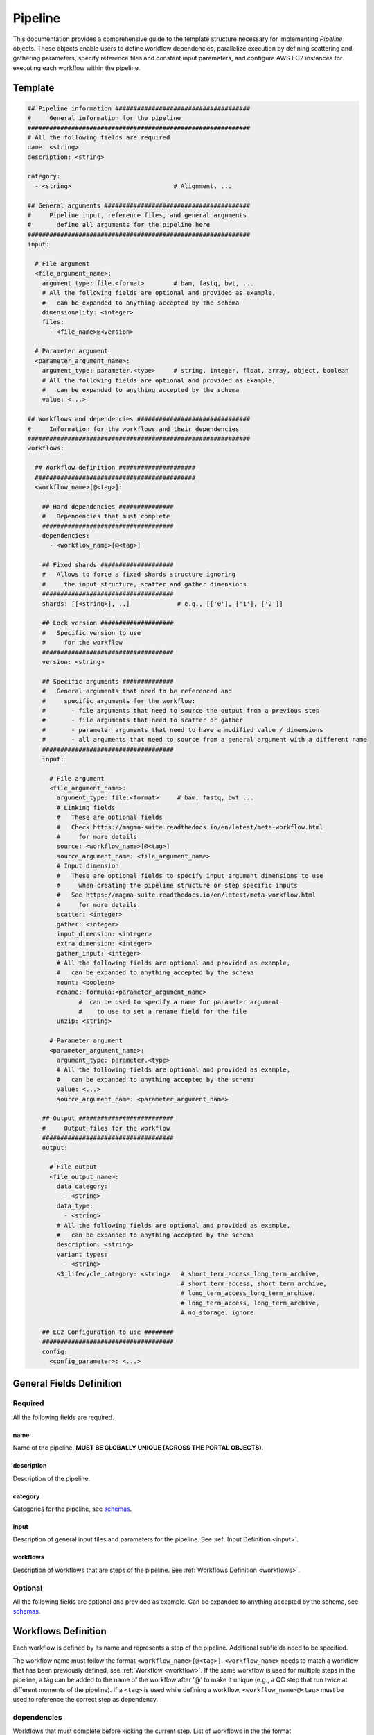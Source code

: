 .. _metaworkflow:

========
Pipeline
========

This documentation provides a comprehensive guide to the template structure necessary for implementing *Pipeline* objects.
These objects enable users to define workflow dependencies, parallelize execution by defining scattering and gathering parameters,
specify reference files and constant input parameters, and configure AWS EC2 instances for executing each workflow within the pipeline.

Template
++++++++

.. code-block:: python

    ## Pipeline information #####################################
    #     General information for the pipeline
    #############################################################
    # All the following fields are required
    name: <string>
    description: <string>

    category:
      - <string>                            # Alignment, ...

    ## General arguments ########################################
    #     Pipeline input, reference files, and general arguments
    #       define all arguments for the pipeline here
    #############################################################
    input:

      # File argument
      <file_argument_name>:
        argument_type: file.<format>        # bam, fastq, bwt, ...
        # All the following fields are optional and provided as example,
        #   can be expanded to anything accepted by the schema
        dimensionality: <integer>
        files:
          - <file_name>@<version>

      # Parameter argument
      <parameter_argument_name>:
        argument_type: parameter.<type>     # string, integer, float, array, object, boolean
        # All the following fields are optional and provided as example,
        #   can be expanded to anything accepted by the schema
        value: <...>

    ## Workflows and dependencies ###############################
    #     Information for the workflows and their dependencies
    #############################################################
    workflows:

      ## Workflow definition #####################
      ############################################
      <workflow_name>[@<tag>]:

        ## Hard dependencies ###############
        #   Dependencies that must complete
        ####################################
        dependencies:
          - <workflow_name>[@<tag>]

        ## Fixed shards ####################
        #   Allows to force a fixed shards structure ignoring
        #     the input structure, scatter and gather dimensions
        ####################################
        shards: [[<string>], ..]             # e.g., [['0'], ['1'], ['2']]

        ## Lock version ####################
        #   Specific version to use
        #     for the workflow
        ####################################
        version: <string>

        ## Specific arguments ##############
        #   General arguments that need to be referenced and
        #     specific arguments for the workflow:
        #       - file arguments that need to source the output from a previous step
        #       - file arguments that need to scatter or gather
        #       - parameter arguments that need to have a modified value / dimensions
        #       - all arguments that need to source from a general argument with a different name
        ####################################
        input:

          # File argument
          <file_argument_name>:
            argument_type: file.<format>     # bam, fastq, bwt ...
            # Linking fields
            #   These are optional fields
            #   Check https://magma-suite.readthedocs.io/en/latest/meta-workflow.html
            #     for more details
            source: <workflow_name>[@<tag>]
            source_argument_name: <file_argument_name>
            # Input dimension
            #   These are optional fields to specify input argument dimensions to use
            #     when creating the pipeline structure or step specific inputs
            #   See https://magma-suite.readthedocs.io/en/latest/meta-workflow.html
            #     for more details
            scatter: <integer>
            gather: <integer>
            input_dimension: <integer>
            extra_dimension: <integer>
            gather_input: <integer>
            # All the following fields are optional and provided as example,
            #   can be expanded to anything accepted by the schema
            mount: <boolean>
            rename: formula:<parameter_argument_name>
                  #  can be used to specify a name for parameter argument
                  #    to use to set a rename field for the file
            unzip: <string>

          # Parameter argument
          <parameter_argument_name>:
            argument_type: parameter.<type>
            # All the following fields are optional and provided as example,
            #   can be expanded to anything accepted by the schema
            value: <...>
            source_argument_name: <parameter_argument_name>

        ## Output ##########################
        #     Output files for the workflow
        ####################################
        output:

          # File output
          <file_output_name>:
            data_category:
              - <string>
            data_type:
              - <string>
            # All the following fields are optional and provided as example,
            #   can be expanded to anything accepted by the schema
            description: <string>
            variant_types:
              - <string>
            s3_lifecycle_category: <string>   # short_term_access_long_term_archive,
                                              # short_term_access, short_term_archive,
                                              # long_term_access_long_term_archive,
                                              # long_term_access, long_term_archive,
                                              # no_storage, ignore

        ## EC2 Configuration to use ########
        ####################################
        config:
          <config_parameter>: <...>


General Fields Definition
+++++++++++++++++++++++++

Required
^^^^^^^^
All the following fields are required.

name
----
Name of the pipeline, **MUST BE GLOBALLY UNIQUE (ACROSS THE PORTAL OBJECTS)**.

description
-----------
Description of the pipeline.

category
--------
Categories for the pipeline, see `schemas <https://github.com/smaht-dac/smaht-portal/tree/main/src/encoded/schemas>`__.

input
-----
Description of general input files and parameters for the pipeline. See :ref:`Input Definition <input>`.

workflows
---------
Description of workflows that are steps of the pipeline. See :ref:`Workflows Definition <workflows>`.

Optional
^^^^^^^^
All the following fields are optional and provided as example. Can be expanded to anything accepted by the schema, see `schemas <https://github.com/smaht-dac/smaht-portal/tree/main/src/encoded/schemas>`__.


.. _workflows:

Workflows Definition
++++++++++++++++++++
Each workflow is defined by its name and represents a step of the pipeline. Additional subfields need to be specified.

The workflow name must follow the format ``<workflow_name>[@<tag>]``.
``<workflow_name>`` needs to match a workflow that has been previously defined, see :ref:`Workflow <workflow>`.
If the same workflow is used for multiple steps in the pipeline, a tag can be added to the name of the workflow after '@' to make it unique (e.g., a QC step that run twice at different moments of the pipeline).
If a ``<tag>`` is used while defining a workflow, ``<workflow_name>@<tag>`` must be used to reference the correct step as dependency.

dependencies
^^^^^^^^^^^^
Workflows that must complete before kicking the current step.
List of workflows in the the format ``<workflow_name>[@<tag>]``.

shards
^^^^^^
Allows to force a fixed shards structure for the current step.
Override input structure, scatter and gather dimensions.
Shards structure as list, e.g., ``[['0'], ['1'], ['2']]``.

version
^^^^^^^
Version to use for the corresponding workflow instead of the default specified for the repository.
Allows to lock the workflow to specific version.

input
^^^^^
Description of general arguments that need to be referenced and specific arguments for the step. See :ref:`Input Definition <input>`.

output
^^^^^^
Description of expected output files for the workflow.

Each output is defined by its name. Additional subfields can be specified.
See `schemas <https://github.com/smaht-dac/smaht-portal/tree/main/src/encoded/schemas>`__.

Each output name needs to match an output name that has been previously defined in the corresponding workflow, see :ref:`Workflow <workflow>`.

config
^^^^^^
Description of configuration parameters to run the workflow.
Any parameters can be defined here and will be used to configure the run in AWS (e.g., EC2 type, EBS size, ...).


.. _input:

Input Definition
++++++++++++++++
Each argument is defined by its name. Additional subfields need to be specified depending on the argument type.
Each argument name needs to match an argument name that has been previously defined in the corresponding workflow, see :ref:`Workflow <workflow>`.

argument_type
^^^^^^^^^^^^^
Definition of the type of the argument.

For a **file** argument, the argument type is defined as ``file.<format>``, where ``<format>`` is the format used by the file.
``<format>`` needs to match a file format that has been previously defined, see :ref:`File Format <file_format>`.

For a **parameter** argument, the argument type is defined as ``parameter.<type>``, where ``<type>`` is the type of the value expected for the argument [string, integer, float, array, boolean, object].

files
^^^^^
This field can be used to assign specific files to a **file** argument.
For example, specific reference files that are constant for the pipeline can be specified for the corresponding argument using this field.

Each file is specified using the name of the file and the version in the format ``<file_name>@<version>``.
For reference files, each file needs to match a file reference that has been previously defined, see :ref:`File Reference <file_reference>`.

value
^^^^^
This field can be used to assign a specific value to a **parameter** argument.

Example

.. code-block:: yaml

  a_float:
  argument_type: parameter.float
  value: 0.8

  an_integer:
  argument_type: parameter.integer
  value: 1

  a_string_array:
  argument_type: parameter.array
  value: ["DEL", "DUP"]

Linking Fields
^^^^^^^^^^^^^^
These are optional fields that can be used when defining workflow specific arguments to describe dependencies and map to arguments with different names.
See `magma documentation <https://magma-suite.readthedocs.io/en/latest/meta-workflow.html>`__ for for more details.

source
------
This field can be used to assign a dependency for a **file** argument to a previous workflow.
It must follow the format ``<workflow_name>[@<tag>]`` to reference the correct step as source.

source_argument_name
--------------------
This field can be used to source a specific argument by name.
It can be used to:

  - Specify the name of an output of a source step to use.
  - Specify the name of a general argument defined in the input section to use when it differs from the argument name.

Input Dimension Fields
^^^^^^^^^^^^^^^^^^^^^^
These are optional fields that can be used when defining workflow specific arguments to specify the input dimensions to use when creating the pipeline structure or step specific inputs.
See `magma documentation <https://magma-suite.readthedocs.io/en/latest/meta-workflow.html>`__ for more details.

scatter
-------
Input dimension to use to scatter the workflow.
This will create multiple shards in the pipeline for the step.
The same dimension will be used to subset the input when creating the specific input for each shard.

gather
------
Increment for input dimension when gathering from previous shards.
This will collate multiple shards into a single step.
The same increment in dimension will be used when creating the specific input for the step.

input_dimension
---------------
Additional dimension used to subset the input when creating the specific input for the step.
This will be applied on top of ``scatter``, if any, and will only affect the input.
This will not affect the scatter dimension used to create the shards for the step.

extra_dimension
---------------
Additional increment to dimension used when creating the specific input for the step.
This will be applied on top of ``gather``, if any, and will only affect the input.
This will not affect gather dimension in building the pipeline structure.

gather_input
------------
Equivalent to ``gather`` in collecting output from previous shards.
This will not affect scatter or gather dimensions in building pipeline structure.
